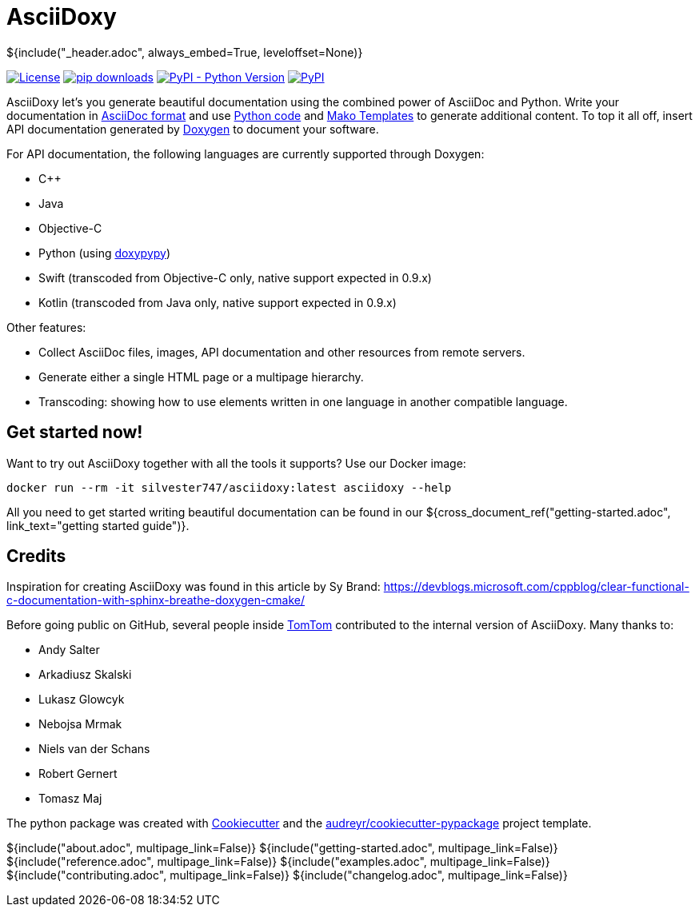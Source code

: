 // Copyright (C) 2019, TomTom (http://tomtom.com).
//
// Licensed under the Apache License, Version 2.0 (the "License");
// you may not use this file except in compliance with the License.
// You may obtain a copy of the License at
//
//   http://www.apache.org/licenses/LICENSE-2.0
//
// Unless required by applicable law or agreed to in writing, software
// distributed under the License is distributed on an "AS IS" BASIS,
// WITHOUT WARRANTIES OR CONDITIONS OF ANY KIND, either express or implied.
// See the License for the specific language governing permissions and
// limitations under the License.
= AsciiDoxy
${include("_header.adoc", always_embed=True, leveloffset=None)}

image:https://img.shields.io/badge/License-Apache%202.0-green.svg[License, link=LICENSE]
image:https://img.shields.io/pypi/dm/asciidoxy[pip downloads, link=https://pypi.org/project/asciidoxy]
image:https://img.shields.io/pypi/pyversions/asciidoxy[PyPI - Python Version, link=https://pypi.org/project/asciidoxy]
image:https://img.shields.io/pypi/v/asciidoxy[PyPI, link=https://pypi.org/project/asciidoxy]

AsciiDoxy let's you generate beautiful documentation using the combined power of AsciiDoc and 
Python. Write your documentation in https://docs.asciidoctor.org/asciidoc/latest/[AsciiDoc format]
and use https://python.org[Python code] and https://makotemplates.org[Mako Templates] to generate 
additional content. To top it all off, insert API documentation generated by 
https://doxygen.nl[Doxygen] to document your software.

For API documentation, the following languages are currently supported through Doxygen:

- C++
- Java
- Objective-C
- Python (using https://github.com/Feneric/doxypypy[doxypypy])
- Swift (transcoded from Objective-C only, native support expected in 0.9.x)
- Kotlin (transcoded from Java only, native support expected in 0.9.x)

Other features:

- Collect AsciiDoc files, images, API documentation and other resources from remote servers.
- Generate either a single HTML page or a multipage hierarchy.
- Transcoding: showing how to use elements written in one language in another compatible language.


== Get started now!

Want to try out AsciiDoxy together with all the tools it supports? Use our Docker image:

```bash
docker run --rm -it silvester747/asciidoxy:latest asciidoxy --help
```

All you need to get started writing beautiful documentation can be found in our
${cross_document_ref("getting-started.adoc", link_text="getting started guide")}.

== Credits

Inspiration for creating AsciiDoxy was found in this article by Sy Brand:
https://devblogs.microsoft.com/cppblog/clear-functional-c-documentation-with-sphinx-breathe-doxygen-cmake/

Before going public on GitHub, several people inside https://www.tomtom.com[TomTom] contributed to
the internal version of AsciiDoxy. Many thanks to:

- Andy Salter
- Arkadiusz Skalski
- Lukasz Glowcyk
- Nebojsa Mrmak
- Niels van der Schans
- Robert Gernert
- Tomasz Maj

The python package was created with https://github.com/audreyr/cookiecutter[Cookiecutter] and the
https://github.com/audreyr/cookiecutter-pypackage[audreyr/cookiecutter-pypackage] project template.

${include("about.adoc", multipage_link=False)}
${include("getting-started.adoc", multipage_link=False)}
${include("reference.adoc", multipage_link=False)}
${include("examples.adoc", multipage_link=False)}
${include("contributing.adoc", multipage_link=False)}
${include("changelog.adoc", multipage_link=False)}
